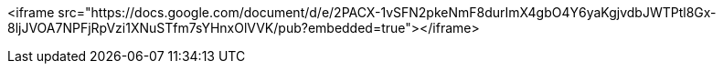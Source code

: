 <iframe src="https://docs.google.com/document/d/e/2PACX-1vSFN2pkeNmF8durImX4gbO4Y6yaKgjvdbJWTPtl8Gx-8ljJVOA7NPFjRpVzi1XNuSTfm7sYHnxOlVVK/pub?embedded=true"></iframe>